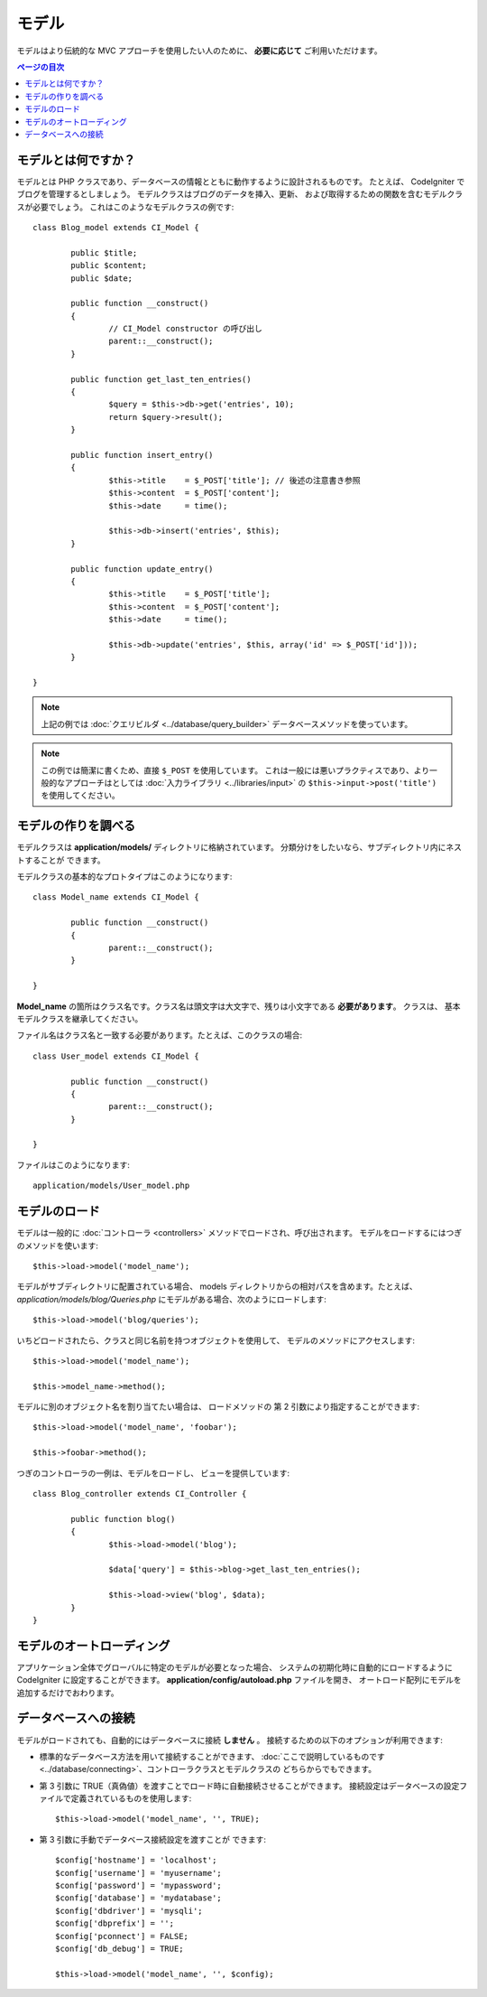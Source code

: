 ######
モデル
######

モデルはより伝統的な MVC アプローチを使用したい人のために、 **必要に応じて**
ご利用いただけます。

.. contents:: ページの目次

モデルとは何ですか？
====================

モデルとは PHP クラスであり、データベースの情報とともに動作するように設計されるものです。
たとえば、 CodeIgniter でブログを管理するとしましょう。
モデルクラスはブログのデータを挿入、更新、
および取得するための関数を含むモデルクラスが必要でしょう。
これはこのようなモデルクラスの例です::

	class Blog_model extends CI_Model {

		public $title;
		public $content;
		public $date;

		public function __construct()
		{
			// CI_Model constructor の呼び出し
			parent::__construct();
		}

		public function get_last_ten_entries()
		{
			$query = $this->db->get('entries', 10);
			return $query->result();
		}

		public function insert_entry()
		{
			$this->title	= $_POST['title']; // 後述の注意書き参照
			$this->content	= $_POST['content'];
			$this->date	= time();

			$this->db->insert('entries', $this);
		}

		public function update_entry()
		{
			$this->title	= $_POST['title'];
			$this->content	= $_POST['content'];
			$this->date	= time();

			$this->db->update('entries', $this, array('id' => $_POST['id']));
		}

	}

.. note:: 上記の例では :doc:`クエリビルダ
	<../database/query_builder>` データベースメソッドを使っています。

.. note:: この例では簡潔に書くため、直接 ``$_POST`` を使用しています。
	これは一般には悪いプラクティスであり、より一般的なアプローチはとしては
	:doc:`入力ライブラリ <../libraries/input>` の
	``$this->input->post('title')`` を使用してください。

モデルの作りを調べる
====================

モデルクラスは **application/models/** ディレクトリに格納されています。
分類分けをしたいなら、サブディレクトリ内にネストすることが
できます。

モデルクラスの基本的なプロトタイプはこのようになります::

	class Model_name extends CI_Model {

		public function __construct()
		{
			parent::__construct();
		}

	}

**Model_name** の箇所はクラス名です。クラス名は頭文字は大文字で、残りは小文字である **必要があります**。
クラスは、
基本モデルクラスを継承してください。

ファイル名はクラス名と一致する必要があります。たとえば、このクラスの場合::

	class User_model extends CI_Model {

		public function __construct()
		{
			parent::__construct();
		}

	}

ファイルはこのようになります::

	application/models/User_model.php

モデルのロード
==============

モデルは一般的に
:doc:`コントローラ <controllers>` メソッドでロードされ、呼び出されます。
モデルをロードするにはつぎのメソッドを使います::

	$this->load->model('model_name');

モデルがサブディレクトリに配置されている場合、
models ディレクトリからの相対パスを含めます。たとえば、
*application/models/blog/Queries.php* にモデルがある場合、次のようにロードします::

	$this->load->model('blog/queries');

いちどロードされたら、クラスと同じ名前を持つオブジェクトを使用して、
モデルのメソッドにアクセスします::

	$this->load->model('model_name');

	$this->model_name->method();

モデルに別のオブジェクト名を割り当てたい場合は、
ロードメソッドの 第 2 引数により指定することができます::

	$this->load->model('model_name', 'foobar');

	$this->foobar->method();

つぎのコントローラの一例は、モデルをロードし、
ビューを提供しています::

	class Blog_controller extends CI_Controller {

		public function blog()
		{
			$this->load->model('blog');

			$data['query'] = $this->blog->get_last_ten_entries();

			$this->load->view('blog', $data);
		}
	}
	

モデルのオートローディング
==========================

アプリケーション全体でグローバルに特定のモデルが必要となった場合、
システムの初期化時に自動的にロードするように CodeIgniter
に設定することができます。
**application/config/autoload.php** ファイルを開き、
オートロード配列にモデルを追加するだけでおわります。

データベースへの接続
====================

モデルがロードされても、自動的にはデータベースに接続 **しません** 。
接続するための以下のオプションが利用できます:

-  標準的なデータベース方法を用いて接続することができます、 :doc:`ここで説明しているものです
   <../database/connecting>`、コントローラクラスとモデルクラスの
   どちらからでもできます。
-  第 3 引数に
   TRUE（真偽値）を渡すことでロード時に自動接続させることができます。
   接続設定はデータベースの設定ファイルで定義されているものを使用します::

	$this->load->model('model_name', '', TRUE);

-  第 3 引数に手動でデータベース接続設定を渡すことが
   できます::

	$config['hostname'] = 'localhost';
	$config['username'] = 'myusername';
	$config['password'] = 'mypassword';
	$config['database'] = 'mydatabase';
	$config['dbdriver'] = 'mysqli';
	$config['dbprefix'] = '';
	$config['pconnect'] = FALSE;
	$config['db_debug'] = TRUE;

	$this->load->model('model_name', '', $config);